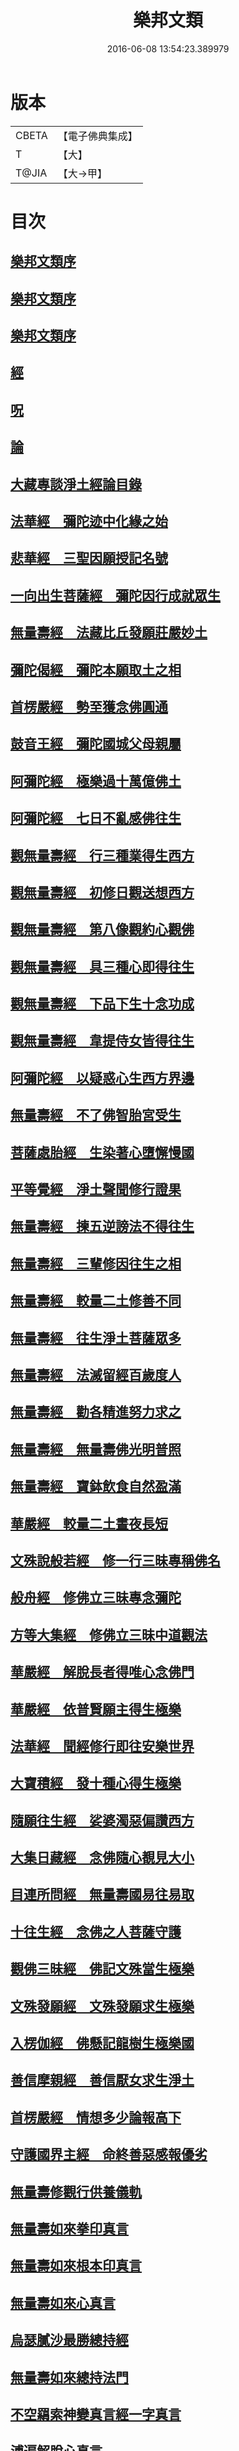 #+TITLE: 樂邦文類 
#+DATE: 2016-06-08 13:54:23.389979

* 版本
 |     CBETA|【電子佛典集成】|
 |         T|【大】     |
 |     T@JIA|【大→甲】   |

* 目次
** [[file:KR6p0048_001.txt::001-0148a5][樂邦文類序]]
** [[file:KR6p0048_001.txt::001-0148c6][樂邦文類序]]
** [[file:KR6p0048_001.txt::001-0149a21][樂邦文類序]]
** [[file:KR6p0048_001.txt::001-0149c4][經]]
** [[file:KR6p0048_001.txt::001-0150a22][呪]]
** [[file:KR6p0048_001.txt::001-0150b5][論]]
** [[file:KR6p0048_001.txt::001-0150b13][大藏專談淨土經論目錄]]
** [[file:KR6p0048_001.txt::001-0151b17][法華經　彌陀迹中化緣之始]]
** [[file:KR6p0048_001.txt::001-0151c15][悲華經　三聖因願授記名號]]
** [[file:KR6p0048_001.txt::001-0152a25][一向出生菩薩經　彌陀因行成就眾生]]
** [[file:KR6p0048_001.txt::001-0152b10][無量壽經　法藏比丘發願莊嚴妙土]]
** [[file:KR6p0048_001.txt::001-0152b29][彌陀偈經　彌陀本願取土之相]]
** [[file:KR6p0048_001.txt::001-0152c13][首楞嚴經　勢至獲念佛圓通]]
** [[file:KR6p0048_001.txt::001-0153a16][鼓音王經　彌陀國城父母親屬]]
** [[file:KR6p0048_001.txt::001-0153b9][阿彌陀經　極樂過十萬億佛土]]
** [[file:KR6p0048_001.txt::001-0153c9][阿彌陀經　七日不亂感佛往生]]
** [[file:KR6p0048_001.txt::001-0153c29][觀無量壽經　行三種業得生西方]]
** [[file:KR6p0048_001.txt::001-0154a16][觀無量壽經　初修日觀送想西方]]
** [[file:KR6p0048_001.txt::001-0154a28][觀無量壽經　第八像觀約心觀佛]]
** [[file:KR6p0048_001.txt::001-0154c15][觀無量壽經　具三種心即得往生]]
** [[file:KR6p0048_001.txt::001-0155a1][觀無量壽經　下品下生十念功成]]
** [[file:KR6p0048_001.txt::001-0155a22][觀無量壽經　韋提侍女皆得往生]]
** [[file:KR6p0048_001.txt::001-0155b4][阿彌陀經　以疑惑心生西方界邊]]
** [[file:KR6p0048_001.txt::001-0155b16][無量壽經　不了佛智胎宮受生]]
** [[file:KR6p0048_001.txt::001-0156a1][菩薩處胎經　生染著心墮懈慢國]]
** [[file:KR6p0048_001.txt::001-0156a10][平等覺經　淨土聲聞修行證果]]
** [[file:KR6p0048_001.txt::001-0156a28][無量壽經　揀五逆謗法不得往生]]
** [[file:KR6p0048_001.txt::001-0156b12][無量壽經　三輩修因往生之相]]
** [[file:KR6p0048_001.txt::001-0156c8][無量壽經　較量二土修善不同]]
** [[file:KR6p0048_001.txt::001-0156c19][無量壽經　往生淨土菩薩眾多]]
** [[file:KR6p0048_001.txt::001-0156c29][無量壽經　法滅留經百歲度人]]
** [[file:KR6p0048_001.txt::001-0157a9][無量壽經　勸各精進努力求之]]
** [[file:KR6p0048_001.txt::001-0157a17][無量壽經　無量壽佛光明普照]]
** [[file:KR6p0048_001.txt::001-0157a27][無量壽經　寶鉢飲食自然盈滿]]
** [[file:KR6p0048_001.txt::001-0157b16][華嚴經　較量二土晝夜長短]]
** [[file:KR6p0048_001.txt::001-0157c8][文殊說般若經　修一行三昧專稱佛名]]
** [[file:KR6p0048_001.txt::001-0157c27][般舟經　修佛立三昧專念彌陀]]
** [[file:KR6p0048_001.txt::001-0158c12][方等大集經　修佛立三昧中道觀法]]
** [[file:KR6p0048_001.txt::001-0159a1][華嚴經　解脫長者得唯心念佛門]]
** [[file:KR6p0048_001.txt::001-0159a27][華嚴經　依普賢願主得生極樂]]
** [[file:KR6p0048_001.txt::001-0159c10][法華經　聞經修行即往安樂世界]]
** [[file:KR6p0048_001.txt::001-0159c26][大寶積經　發十種心得生極樂]]
** [[file:KR6p0048_001.txt::001-0160a14][隨願往生經　娑婆濁惡偏讚西方]]
** [[file:KR6p0048_001.txt::001-0160a21][大集日藏經　念佛隨心覩見大小]]
** [[file:KR6p0048_001.txt::001-0160b8][目連所問經　無量壽國易往易取]]
** [[file:KR6p0048_001.txt::001-0160b16][十往生經　念佛之人菩薩守護]]
** [[file:KR6p0048_001.txt::001-0160b21][觀佛三昧經　佛記文殊當生極樂]]
** [[file:KR6p0048_001.txt::001-0160b29][文殊發願經　文殊發願求生極樂]]
** [[file:KR6p0048_001.txt::001-0160c7][入楞伽經　佛懸記龍樹生極樂國]]
** [[file:KR6p0048_001.txt::001-0160c16][善信摩親經　善信厭女求生淨土]]
** [[file:KR6p0048_001.txt::001-0161a6][首楞嚴經　情想多少論報高下]]
** [[file:KR6p0048_001.txt::001-0161a21][守護國界主經　命終善惡感報優劣]]
** [[file:KR6p0048_001.txt::001-0161b16][無量壽修觀行供養儀軌]]
** [[file:KR6p0048_001.txt::001-0161c8][無量壽如來拳印真言]]
** [[file:KR6p0048_001.txt::001-0161c19][無量壽如來根本印真言]]
** [[file:KR6p0048_001.txt::001-0162a11][無量壽如來心真言]]
** [[file:KR6p0048_001.txt::001-0162a16][烏瑟膩沙最勝總持經]]
** [[file:KR6p0048_001.txt::001-0162a26][無量壽如來總持法門]]
** [[file:KR6p0048_001.txt::001-0162b11][不空羂索神變真言經一字真言]]
** [[file:KR6p0048_001.txt::001-0162b19][溥遍解脫心真言]]
** [[file:KR6p0048_001.txt::001-0162c10][不空大灌頂光真言]]
** [[file:KR6p0048_001.txt::001-0163a7][拔一切業障根本得生淨土呪]]
** [[file:KR6p0048_001.txt::001-0163b5][無量壽論　往生偈及五門修法]]
** [[file:KR6p0048_001.txt::001-0163c4][毘婆沙論　念佛為易行道]]
** [[file:KR6p0048_001.txt::001-0164a9][大智度論　樂多集功德者]]
** [[file:KR6p0048_001.txt::001-0164a22][大智度論　釋迦彌陀各有淨穢國土]]
** [[file:KR6p0048_001.txt::001-0164b5][起信論　娑婆不值佛專勸念佛]]
** [[file:KR6p0048_001.txt::001-0164c2][思惟要略法　利鈍二根觀佛相好]]
** [[file:KR6p0048_001.txt::001-0164c20][阿彌陀佛尊號]]
** [[file:KR6p0048_002.txt::002-0165a12][序跋]]
** [[file:KR6p0048_002.txt::002-0165b17][文]]
** [[file:KR6p0048_002.txt::002-0165c2][讚]]
** [[file:KR6p0048_002.txt::002-0165c20][念佛三昧詩序]]
** [[file:KR6p0048_002.txt::002-0166a18][觀無量壽佛經疏序]]
** [[file:KR6p0048_002.txt::002-0166b10][阿彌陀經通贊疏序]]
** [[file:KR6p0048_002.txt::002-0166b23][阿彌陀經疏序]]
** [[file:KR6p0048_002.txt::002-0166c19][阿彌陀經新疏序]]
** [[file:KR6p0048_002.txt::002-0167a19][觀無量壽佛經序]]
** [[file:KR6p0048_002.txt::002-0167b3][阿彌陀經勸持序]]
** [[file:KR6p0048_002.txt::002-0167b29][往生西方略傳序]]
** [[file:KR6p0048_002.txt::002-0168b26][往生淨土懺願儀序]]
** [[file:KR6p0048_002.txt::002-0168c19][往生決疑行願二門序]]
** [[file:KR6p0048_002.txt::002-0169a6][淨土往生傳敘]]
** [[file:KR6p0048_002.txt::002-0169b24][念佛三昧寶王論序]]
** [[file:KR6p0048_002.txt::002-0169c5][華嚴念佛三昧無盡燈序]]
** [[file:KR6p0048_002.txt::002-0170a13][無盡燈後跋]]
** [[file:KR6p0048_002.txt::002-0170a17][淨業禮懺儀序]]
** [[file:KR6p0048_002.txt::002-0170b22][觀經九品圖後序]]
** [[file:KR6p0048_002.txt::002-0170c17][天台淨土十疑論序]]
** [[file:KR6p0048_002.txt::002-0171b3][淨土十疑論後序]]
** [[file:KR6p0048_002.txt::002-0171c7][直指淨土決疑集序]]
** [[file:KR6p0048_002.txt::002-0172b26][龍舒淨土文序]]
** [[file:KR6p0048_002.txt::002-0172c21][龍舒淨土文跋]]
** [[file:KR6p0048_002.txt::002-0172c29][淨土寶珠集序]]
** [[file:KR6p0048_002.txt::002-0173a29][四十八願後序]]
** [[file:KR6p0048_002.txt::002-0173c1][淨土警策序]]
** [[file:KR6p0048_002.txt::002-0173c24][淨土自信錄序]]
** [[file:KR6p0048_002.txt::002-0174a15][修行淨土法門後序]]
** [[file:KR6p0048_002.txt::002-0174b4][明師勝地論跋]]
** [[file:KR6p0048_002.txt::002-0174c8][寶城易記錄序]]
** [[file:KR6p0048_002.txt::002-0174c29][遠法師齊忌禮文序]]
** [[file:KR6p0048_002.txt::002-0175b2][稱讚淨土海眾詩序]]
** [[file:KR6p0048_002.txt::002-0175b23][西歸蓮社敘]]
** [[file:KR6p0048_002.txt::002-0175c10][刊往生行願略傳序]]
** [[file:KR6p0048_002.txt::002-0176a1][廬山白蓮社誓文]]
** [[file:KR6p0048_002.txt::002-0176b2][東海若]]
** [[file:KR6p0048_002.txt::002-0176c18][東海若後跋]]
** [[file:KR6p0048_002.txt::002-0177a9][弔武侍御畫佛文]]
** [[file:KR6p0048_002.txt::002-0177b4][結社法集文]]
** [[file:KR6p0048_002.txt::002-0177b20][蓮華勝會錄文]]
** [[file:KR6p0048_002.txt::002-0178b10][念佛防退方便文]]
** [[file:KR6p0048_002.txt::002-0178b16][念佛迴向發願文]]
** [[file:KR6p0048_002.txt::002-0178c18][念佛懺悔發願文]]
** [[file:KR6p0048_002.txt::002-0179a1][結蓮社普勸文]]
** [[file:KR6p0048_002.txt::002-0179a21][西資社同誓文]]
** [[file:KR6p0048_002.txt::002-0179b15][往生淨土十願文]]
** [[file:KR6p0048_002.txt::002-0179b21][金銀泥畫淨土變相讚]]
** [[file:KR6p0048_002.txt::002-0179c17][繡西方淨土㡧讚]]
** [[file:KR6p0048_002.txt::002-0180a3][繡阿彌陀佛讚]]
** [[file:KR6p0048_002.txt::002-0180a12][西方淨土讚]]
** [[file:KR6p0048_002.txt::002-0180b10][無量壽佛讚]]
** [[file:KR6p0048_002.txt::002-0180b19][畫阿彌陀像讚]]
** [[file:KR6p0048_002.txt::002-0180c3][李伯時畫彌陀讚]]
** [[file:KR6p0048_002.txt::002-0180c23][安樂國讚三十章章四句]]
** [[file:KR6p0048_002.txt::002-0181b26][善導和尚彌陀道場讚]]
** [[file:KR6p0048_002.txt::002-0181c3][白蓮咸教主真讚]]
** [[file:KR6p0048_002.txt::002-0181c12][傚禪月作遠公詠]]
** [[file:KR6p0048_002.txt::002-0181c21][遠法師贊]]
** [[file:KR6p0048_002.txt::002-0181c25][劉遺民贊]]
** [[file:KR6p0048_002.txt::002-0181c28][陶靖節贊]]
** [[file:KR6p0048_002.txt::002-0182a2][謝康樂贊]]
** [[file:KR6p0048_002.txt::002-0182a5][陸道士贊]]
** [[file:KR6p0048_002.txt::002-0182a8][臨行自餞]]
** [[file:KR6p0048_003.txt::003-0182b7][記碑]]
** [[file:KR6p0048_003.txt::003-0182b27][傳]]
** [[file:KR6p0048_003.txt::003-0182c14][龍興寺修淨土院記]]
** [[file:KR6p0048_003.txt::003-0183a8][岳州無姓和尚碑]]
** [[file:KR6p0048_003.txt::003-0183b16][畫西方淨土㡧記]]
** [[file:KR6p0048_003.txt::003-0183c16][錢唐白蓮社主碑]]
** [[file:KR6p0048_003.txt::003-0184b10][淨慈七寶彌陀像記]]
** [[file:KR6p0048_003.txt::003-0184c5][建彌陀寶閣記]]
** [[file:KR6p0048_003.txt::003-0185a6][延慶寺淨土院記]]
** [[file:KR6p0048_003.txt::003-0186a2][延慶重修淨土院記]]
** [[file:KR6p0048_003.txt::003-0186b20][開元寺三聖立像記]]
** [[file:KR6p0048_003.txt::003-0187a14][無量院造彌陀像記]]
** [[file:KR6p0048_003.txt::003-0187b25][靈山安養菴記]]
** [[file:KR6p0048_003.txt::003-0188a12][高宗皇帝御書蓮社記]]
** [[file:KR6p0048_003.txt::003-0188b27][南嶽山彌陀塔記]]
** [[file:KR6p0048_003.txt::003-0189a4][澄江淨土道場記]]
** [[file:KR6p0048_003.txt::003-0189a26][寶積蓮社畫壁記]]
** [[file:KR6p0048_003.txt::003-0189c9][荊王越國夫人往生記]]
** [[file:KR6p0048_003.txt::003-0190a28][馬侍郎往生記]]
** [[file:KR6p0048_003.txt::003-0190c2][廣平夫人往生記]]
** [[file:KR6p0048_003.txt::003-0191a29][河東鸚鵡舍利塔記]]
** [[file:KR6p0048_003.txt::003-0192a11][天竺五通菩薩請佛傳]]
** [[file:KR6p0048_003.txt::003-0192b6][蓮社始祖廬山遠法師傳]]
** [[file:KR6p0048_003.txt::003-0192c18][蓮社繼祖五大法師傳]]
** [[file:KR6p0048_003.txt::003-0193c27][梁京師法悅僧主傳]]
** [[file:KR6p0048_003.txt::003-0194a19][後魏壁谷神鸞法師傳]]
** [[file:KR6p0048_003.txt::003-0194b27][梁廬山道珍禪師傳]]
** [[file:KR6p0048_003.txt::003-0194c16][隋天台法智法師傳]]
** [[file:KR6p0048_003.txt::003-0195a7][大宋永明智覺禪師傳]]
** [[file:KR6p0048_003.txt::003-0195b5][梁貞節處士庾詵傳]]
** [[file:KR6p0048_003.txt::003-0195b21][大宋無為子楊提刑傳]]
** [[file:KR6p0048_003.txt::003-0195c15][大宋光州王司士傳]]
** [[file:KR6p0048_003.txt::003-0196a29][大宋錢唐胡宣義傳]]
** [[file:KR6p0048_003.txt::003-0196b28][大宋龍舒居士王虛中傳]]
** [[file:KR6p0048_003.txt::003-0197a2][大宋明州朱氏如一傳]]
** [[file:KR6p0048_004.txt::004-0197b12][雜文]]
** [[file:KR6p0048_004.txt::004-0197c20][維摩經疏示四種佛國]]
** [[file:KR6p0048_004.txt::004-0198b8][觀經疏明四土宗致]]
** [[file:KR6p0048_004.txt::004-0198c21][萬善同歸集揀示西方]]
** [[file:KR6p0048_004.txt::004-0200a14][彌陀通贊示西方要義]]
** [[file:KR6p0048_004.txt::004-0200b25][寂照集揀西方要義]]
** [[file:KR6p0048_004.txt::004-0201a20][西資鈔揀示偏讚西方]]
** [[file:KR6p0048_004.txt::004-0201c2][請四明法師住世書]]
** [[file:KR6p0048_004.txt::004-0201c19][復楊文公請住世書]]
** [[file:KR6p0048_004.txt::004-0203b23][答楊文公問]]
** [[file:KR6p0048_004.txt::004-0203c9][延慶募眾念佛疏]]
** [[file:KR6p0048_004.txt::004-0203c27][往生淨土決疑門]]
** [[file:KR6p0048_004.txt::004-0204c18][義學編論席解紛]]
** [[file:KR6p0048_004.txt::004-0205c19][淨土修因或對]]
** [[file:KR6p0048_004.txt::004-0206b11][淨土魔佛或對]]
** [[file:KR6p0048_004.txt::004-0207a21][唯心淨土說]]
** [[file:KR6p0048_004.txt::004-0207c16][唯心淨土文]]
** [[file:KR6p0048_004.txt::004-0208a20][勸修西方說]]
** [[file:KR6p0048_004.txt::004-0208b29][淨土略因]]
** [[file:KR6p0048_004.txt::004-0209b2][淨土餘說]]
** [[file:KR6p0048_004.txt::004-0209b25][淨土自信錄記]]
** [[file:KR6p0048_004.txt::004-0209c29][淨業專雜二修]]
** [[file:KR6p0048_004.txt::004-0210a20][辨橫竪二出]]
** [[file:KR6p0048_004.txt::004-0210b7][晨朝十念法]]
** [[file:KR6p0048_004.txt::004-0210b28][念佛方法]]
** [[file:KR6p0048_004.txt::004-0211a5][挍量念佛功德]]
** [[file:KR6p0048_004.txt::004-0211a22][往生坐禪觀法]]
** [[file:KR6p0048_004.txt::004-0211b21][念佛修心術]]
** [[file:KR6p0048_004.txt::004-0211c13][寶王論揀示往生義]]
** [[file:KR6p0048_004.txt::004-0212b7][念佛方便文]]
** [[file:KR6p0048_004.txt::004-0212c13][無常院安彌陀佛像]]
** [[file:KR6p0048_004.txt::004-0213a4][臨終正念訣]]
** [[file:KR6p0048_004.txt::004-0213b14][命終請僧念佛感應　出寶珠集]]
** [[file:KR6p0048_004.txt::004-0213c12][入觀睡時發願見佛]]
** [[file:KR6p0048_004.txt::004-0213c24][慶懺禮佛會疏]]
** [[file:KR6p0048_005.txt::005-0214a13][賦銘]]
** [[file:KR6p0048_005.txt::005-0214a17][偈]]
** [[file:KR6p0048_005.txt::005-0214a24][頌]]
** [[file:KR6p0048_005.txt::005-0214b17][詩]]
** [[file:KR6p0048_005.txt::005-0214c12][詞]]
** [[file:KR6p0048_005.txt::005-0214c20][神棲安養賦]]
** [[file:KR6p0048_005.txt::005-0215a23][進安養賦奉制文]]
** [[file:KR6p0048_005.txt::005-0215b1][日觀銘]]
** [[file:KR6p0048_005.txt::005-0215b12][畫阿彌陀佛像偈]]
** [[file:KR6p0048_005.txt::005-0215b28][釋華嚴賢首讚佛偈]]
** [[file:KR6p0048_005.txt::005-0215c20][依修多羅立往生正信偈]]
** [[file:KR6p0048_005.txt::005-0216c17][寫彌陀經正信發願偈]]
** [[file:KR6p0048_005.txt::005-0217a13][姚行婆日輪見佛偈]]
** [[file:KR6p0048_005.txt::005-0217b5][讚喻彌陀偈]]
** [[file:KR6p0048_005.txt::005-0217b12][十六觀經頌]]
*** [[file:KR6p0048_005.txt::005-0217b13][序分]]
*** [[file:KR6p0048_005.txt::005-0217b16][日觀]]
*** [[file:KR6p0048_005.txt::005-0217b19][水觀]]
*** [[file:KR6p0048_005.txt::005-0217b22][地觀]]
*** [[file:KR6p0048_005.txt::005-0217b25][樹觀]]
*** [[file:KR6p0048_005.txt::005-0217b28][池觀]]
*** [[file:KR6p0048_005.txt::005-0217c2][總觀]]
*** [[file:KR6p0048_005.txt::005-0217c5][華座]]
*** [[file:KR6p0048_005.txt::005-0217c8][像觀]]
*** [[file:KR6p0048_005.txt::005-0217c11][無量壽觀]]
*** [[file:KR6p0048_005.txt::005-0217c14][觀世音觀]]
*** [[file:KR6p0048_005.txt::005-0217c17][大勢至觀]]
*** [[file:KR6p0048_005.txt::005-0217c20][普往生觀]]
*** [[file:KR6p0048_005.txt::005-0217c23][雜往生觀]]
*** [[file:KR6p0048_005.txt::005-0217c26][上品上生]]
*** [[file:KR6p0048_005.txt::005-0217c29][上品中生]]
*** [[file:KR6p0048_005.txt::005-0218a3][上品下生]]
*** [[file:KR6p0048_005.txt::005-0218a6][中品上生]]
*** [[file:KR6p0048_005.txt::005-0218a9][中品中生]]
*** [[file:KR6p0048_005.txt::005-0218a12][中品下生]]
*** [[file:KR6p0048_005.txt::005-0218a15][下品上生]]
*** [[file:KR6p0048_005.txt::005-0218a18][下品中生]]
*** [[file:KR6p0048_005.txt::005-0218a21][下品下生]]
** [[file:KR6p0048_005.txt::005-0218a24][十六觀頌]]
*** [[file:KR6p0048_005.txt::005-0218a25][日觀]]
*** [[file:KR6p0048_005.txt::005-0218a28][水觀]]
*** [[file:KR6p0048_005.txt::005-0218b2][地觀]]
*** [[file:KR6p0048_005.txt::005-0218b5][樹觀]]
*** [[file:KR6p0048_005.txt::005-0218b8][池觀]]
*** [[file:KR6p0048_005.txt::005-0218b11][總觀]]
*** [[file:KR6p0048_005.txt::005-0218b14][華座觀]]
*** [[file:KR6p0048_005.txt::005-0218b17][佛菩薩觀]]
*** [[file:KR6p0048_005.txt::005-0218b20][無量壽觀]]
*** [[file:KR6p0048_005.txt::005-0218b23][觀世音觀]]
*** [[file:KR6p0048_005.txt::005-0218b26][大勢至觀]]
*** [[file:KR6p0048_005.txt::005-0218b29][普往生觀]]
*** [[file:KR6p0048_005.txt::005-0218c3][雜想觀]]
*** [[file:KR6p0048_005.txt::005-0218c6][上輩三觀]]
*** [[file:KR6p0048_005.txt::005-0218c9][中輩三觀]]
*** [[file:KR6p0048_005.txt::005-0218c12][下輩三觀]]
** [[file:KR6p0048_005.txt::005-0218c15][十六觀頌]]
*** [[file:KR6p0048_005.txt::005-0218c16][靈山眾會]]
*** [[file:KR6p0048_005.txt::005-0218c18][韋提請法]]
*** [[file:KR6p0048_005.txt::005-0218c20][1日觀]]
*** [[file:KR6p0048_005.txt::005-0218c22][2水觀]]
*** [[file:KR6p0048_005.txt::005-0218c24][3地觀]]
*** [[file:KR6p0048_005.txt::005-0218c26][4樹觀]]
*** [[file:KR6p0048_005.txt::005-0218c28][5池觀]]
*** [[file:KR6p0048_005.txt::005-0219a1][6總觀]]
*** [[file:KR6p0048_005.txt::005-0219a3][7座觀]]
*** [[file:KR6p0048_005.txt::005-0219a5][8像觀]]
*** [[file:KR6p0048_005.txt::005-0219a7][9佛觀]]
*** [[file:KR6p0048_005.txt::005-0219a9][10觀音觀]]
*** [[file:KR6p0048_005.txt::005-0219a11][11勢至觀]]
*** [[file:KR6p0048_005.txt::005-0219a13][12普觀]]
*** [[file:KR6p0048_005.txt::005-0219a15][13雜觀]]
*** [[file:KR6p0048_005.txt::005-0219a17][14上品]]
**** [[file:KR6p0048_005.txt::005-0219a17][上品上生]]
**** [[file:KR6p0048_005.txt::005-0219a19][上品中生]]
**** [[file:KR6p0048_005.txt::005-0219a21][上品下生]]
*** [[file:KR6p0048_005.txt::005-0219a23][15中品]]
**** [[file:KR6p0048_005.txt::005-0219a23][中品上生]]
**** [[file:KR6p0048_005.txt::005-0219a25][中品中生]]
**** [[file:KR6p0048_005.txt::005-0219a27][中品下生]]
*** [[file:KR6p0048_005.txt::005-0219a29][16下品]]
**** [[file:KR6p0048_005.txt::005-0219a29][下品上生]]
**** [[file:KR6p0048_005.txt::005-0219b2][下品中生]]
**** [[file:KR6p0048_005.txt::005-0219b4][下品下生]]
** [[file:KR6p0048_005.txt::005-0219b6][勸化徑路修行頌]]
** [[file:KR6p0048_005.txt::005-0219b11][勸念佛頌]]
** [[file:KR6p0048_005.txt::005-0219b20][西方淨土頌]]
** [[file:KR6p0048_005.txt::005-0220a15][觀佛三昧頌]]
** [[file:KR6p0048_005.txt::005-0220a20][勸念佛頌]]
** [[file:KR6p0048_005.txt::005-0220b4][示陳行婆頌]]
** [[file:KR6p0048_005.txt::005-0220b13][勸修淨業頌]]
** [[file:KR6p0048_005.txt::005-0220b18][化導念佛頌]]
** [[file:KR6p0048_005.txt::005-0220b25][念佛心要頌]]
** [[file:KR6p0048_005.txt::005-0220c9][雕彌陀香像頌]]
** [[file:KR6p0048_005.txt::005-0220c17][頌淨土次頌辭世]]
** [[file:KR6p0048_005.txt::005-0220c22][稱讚西方]]
** [[file:KR6p0048_005.txt::005-0220c27][勸修淨土]]
** [[file:KR6p0048_005.txt::005-0221a1][白蓮淨社]]
** [[file:KR6p0048_005.txt::005-0221a4][淨業佛魔]]
** [[file:KR6p0048_005.txt::005-0221a7][勸修淨業]]
** [[file:KR6p0048_005.txt::005-0221a10][勸世念佛頌]]
** [[file:KR6p0048_005.txt::005-0221b2][淨土詠]]
** [[file:KR6p0048_005.txt::005-0221b7][念佛三昧詩]]
** [[file:KR6p0048_005.txt::005-0221b19][念佛三昧詩]]
** [[file:KR6p0048_005.txt::005-0221c15][別李祕書始興寺所居]]
** [[file:KR6p0048_005.txt::005-0221c21][東林寺臨水坐]]
** [[file:KR6p0048_005.txt::005-0221c24][弔天竺寶月大師]]
** [[file:KR6p0048_005.txt::005-0221c27][除夜]]
** [[file:KR6p0048_005.txt::005-0222a12][錢唐勝事寄江寧府主馬侍郎]]
** [[file:KR6p0048_005.txt::005-0222a17][瑞竹悟老種蓮]]
** [[file:KR6p0048_005.txt::005-0222a22][廬山白蓮社]]
** [[file:KR6p0048_005.txt::005-0222a27][贈彌陀道者]]
** [[file:KR6p0048_005.txt::005-0222b3][十六觀近體詩]]
*** [[file:KR6p0048_005.txt::005-0222b4][日觀]]
*** [[file:KR6p0048_005.txt::005-0222b9][水觀]]
*** [[file:KR6p0048_005.txt::005-0222b14][地觀]]
*** [[file:KR6p0048_005.txt::005-0222b19][樹觀]]
*** [[file:KR6p0048_005.txt::005-0222b24][池觀]]
*** [[file:KR6p0048_005.txt::005-0222b29][總觀]]
*** [[file:KR6p0048_005.txt::005-0222c5][華座]]
*** [[file:KR6p0048_005.txt::005-0222c10][像觀]]
*** [[file:KR6p0048_005.txt::005-0222c15][真身]]
*** [[file:KR6p0048_005.txt::005-0222c20][觀音]]
*** [[file:KR6p0048_005.txt::005-0222c25][勢至]]
*** [[file:KR6p0048_005.txt::005-0223a1][普觀]]
*** [[file:KR6p0048_005.txt::005-0223a6][雜觀]]
*** [[file:KR6p0048_005.txt::005-0223a11][上三品]]
*** [[file:KR6p0048_005.txt::005-0223a16][中三品]]
*** [[file:KR6p0048_005.txt::005-0223a21][下三品]]
** [[file:KR6p0048_005.txt::005-0223a26][廬山蓮社]]
** [[file:KR6p0048_005.txt::005-0223b2][次韻蓮社]]
** [[file:KR6p0048_005.txt::005-0223b5][廬山十八賢]]
** [[file:KR6p0048_005.txt::005-0223b8][懷安養故鄉詩]]
** [[file:KR6p0048_005.txt::005-0223c5][懷西方詩]]
** [[file:KR6p0048_005.txt::005-0224a2][湖州覺海彌陀閣]]
** [[file:KR6p0048_005.txt::005-0224a7][西歸軒]]
** [[file:KR6p0048_005.txt::005-0224a12][憶佛軒詩]]
** [[file:KR6p0048_005.txt::005-0224b22][讀往生傳有感]]
** [[file:KR6p0048_005.txt::005-0224b26][淨土詠史]]
*** [[file:KR6p0048_005.txt::005-0224c5][敘佛化緣]]
*** [[file:KR6p0048_005.txt::005-0224c10][述製作意]]
*** [[file:KR6p0048_005.txt::005-0224c15][文殊菩薩]]
*** [[file:KR6p0048_005.txt::005-0224c18][普賢菩薩]]
*** [[file:KR6p0048_005.txt::005-0224c21][普慧菩薩]]
*** [[file:KR6p0048_005.txt::005-0224c24][天親菩薩]]
*** [[file:KR6p0048_005.txt::005-0224c27][馬鳴菩薩]]
*** [[file:KR6p0048_005.txt::005-0225a1][龍樹菩薩]]
*** [[file:KR6p0048_005.txt::005-0225a4][五通菩薩]]
*** [[file:KR6p0048_005.txt::005-0225a7][廬山遠法師]]
*** [[file:KR6p0048_005.txt::005-0225a10][南嶽思大禪師]]
*** [[file:KR6p0048_005.txt::005-0225a13][天台智者大師]]
*** [[file:KR6p0048_005.txt::005-0225a16][壁谷神鸞法師]]
*** [[file:KR6p0048_005.txt::005-0225a19][京師善導和尚]]
*** [[file:KR6p0048_005.txt::005-0225a22][新定康法師]]
*** [[file:KR6p0048_005.txt::005-0225a25][五臺照禪師]]
*** [[file:KR6p0048_005.txt::005-0225a28][永明智覺禪師]]
*** [[file:KR6p0048_005.txt::005-0225b2][孤山中庸法師]]
*** [[file:KR6p0048_005.txt::005-0225b5][四明法智法師]]
*** [[file:KR6p0048_005.txt::005-0225b8][天竺慈雲懺主]]
*** [[file:KR6p0048_005.txt::005-0225b11][長蘆慈覺禪師]]
*** [[file:KR6p0048_005.txt::005-0225b14][靈芝大智律師]]
*** [[file:KR6p0048_005.txt::005-0225b17][南昭慶常法師]]
** [[file:KR6p0048_005.txt::005-0225b20][和淵明歸去來兮]]
** [[file:KR6p0048_005.txt::005-0225c23][擬淵明歸去來]]
** [[file:KR6p0048_005.txt::005-0226a17][追和淵明歸去來辭]]
** [[file:KR6p0048_005.txt::005-0226b18][讚淨土漁家傲]]
** [[file:KR6p0048_005.txt::005-0228a3][讚西方漁家傲]]
** [[file:KR6p0048_005.txt::005-0228a8][望江南]]
*** [[file:KR6p0048_005.txt::005-0228a9][娑婆苦]]
*** [[file:KR6p0048_005.txt::005-0228b5][西方好]]
** [[file:KR6p0048_005.txt::005-0228c4][後序]]
** [[file:KR6p0048_005.txt::005-0229a8][懷淨土詩]]

* 卷
[[file:KR6p0048_001.txt][樂邦文類 1]]
[[file:KR6p0048_002.txt][樂邦文類 2]]
[[file:KR6p0048_003.txt][樂邦文類 3]]
[[file:KR6p0048_004.txt][樂邦文類 4]]
[[file:KR6p0048_005.txt][樂邦文類 5]]

